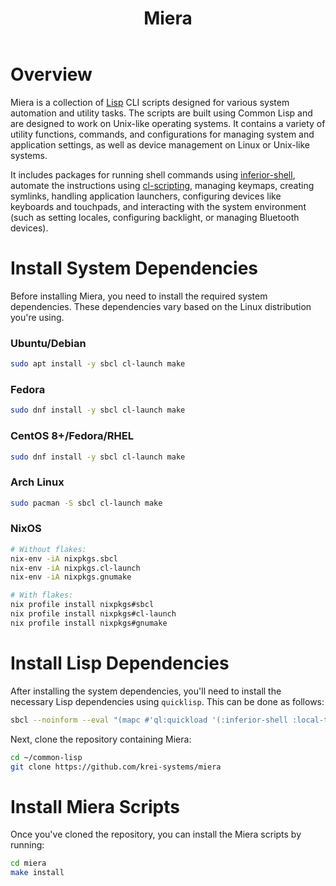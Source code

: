 #+TITLE: Miera

* Overview

Miera is a collection of [[https://en.wikipedia.org/wiki/Lisp][Lisp]] CLI scripts designed for various system automation and utility tasks. The scripts are built using Common Lisp and are designed to work on Unix-like operating systems. It contains a variety of utility functions, commands, and configurations for managing system and application settings, as well as device management on Linux or Unix-like systems.

It includes packages for running shell commands using [[https://github.com/fare/inferior-shell][inferior-shell]], automate the instructions using [[https://github.com/fare/cl-scripting][cl-scripting]], managing keymaps, creating symlinks, handling application launchers, configuring devices like keyboards and touchpads, and interacting with the system environment (such as setting locales, configuring backlight, or managing Bluetooth devices).

* Install System Dependencies

Before installing Miera, you need to install the required system dependencies. These dependencies vary based on the Linux distribution you're using.

*** Ubuntu/Debian
   #+BEGIN_SRC sh
     sudo apt install -y sbcl cl-launch make
   #+END_SRC

*** Fedora
   #+BEGIN_SRC sh
     sudo dnf install -y sbcl cl-launch make
   #+END_SRC

*** CentOS 8+/Fedora/RHEL
   #+BEGIN_SRC sh
     sudo dnf install -y sbcl cl-launch make
   #+END_SRC

*** Arch Linux
   #+BEGIN_SRC sh
     sudo pacman -S sbcl cl-launch make
   #+END_SRC

*** NixOS
   #+BEGIN_SRC sh
     # Without flakes:
     nix-env -iA nixpkgs.sbcl
     nix-env -iA nixpkgs.cl-launch
     nix-env -iA nixpkgs.gnumake

     # With flakes:
     nix profile install nixpkgs#sbcl
     nix profile install nixpkgs#cl-launch
     nix profile install nixpkgs#gnumake
   #+END_SRC

* Install Lisp Dependencies

After installing the system dependencies, you'll need to install the necessary Lisp dependencies using =quicklisp=. This can be done as follows:

   #+BEGIN_SRC sh
     sbcl --noinform --eval "(mapc #'ql:quickload '(:inferior-shell :local-time :ironclad :clon :cl-launch :fare-utils :cl-scripting))" --quit
   #+END_SRC

Next, clone the repository containing Miera:

   #+BEGIN_SRC sh
     cd ~/common-lisp
     git clone https://github.com/krei-systems/miera
   #+END_SRC

* Install Miera Scripts

Once you've cloned the repository, you can install the Miera scripts by running:
   #+BEGIN_SRC sh
     cd miera
     make install
   #+END_SRC
